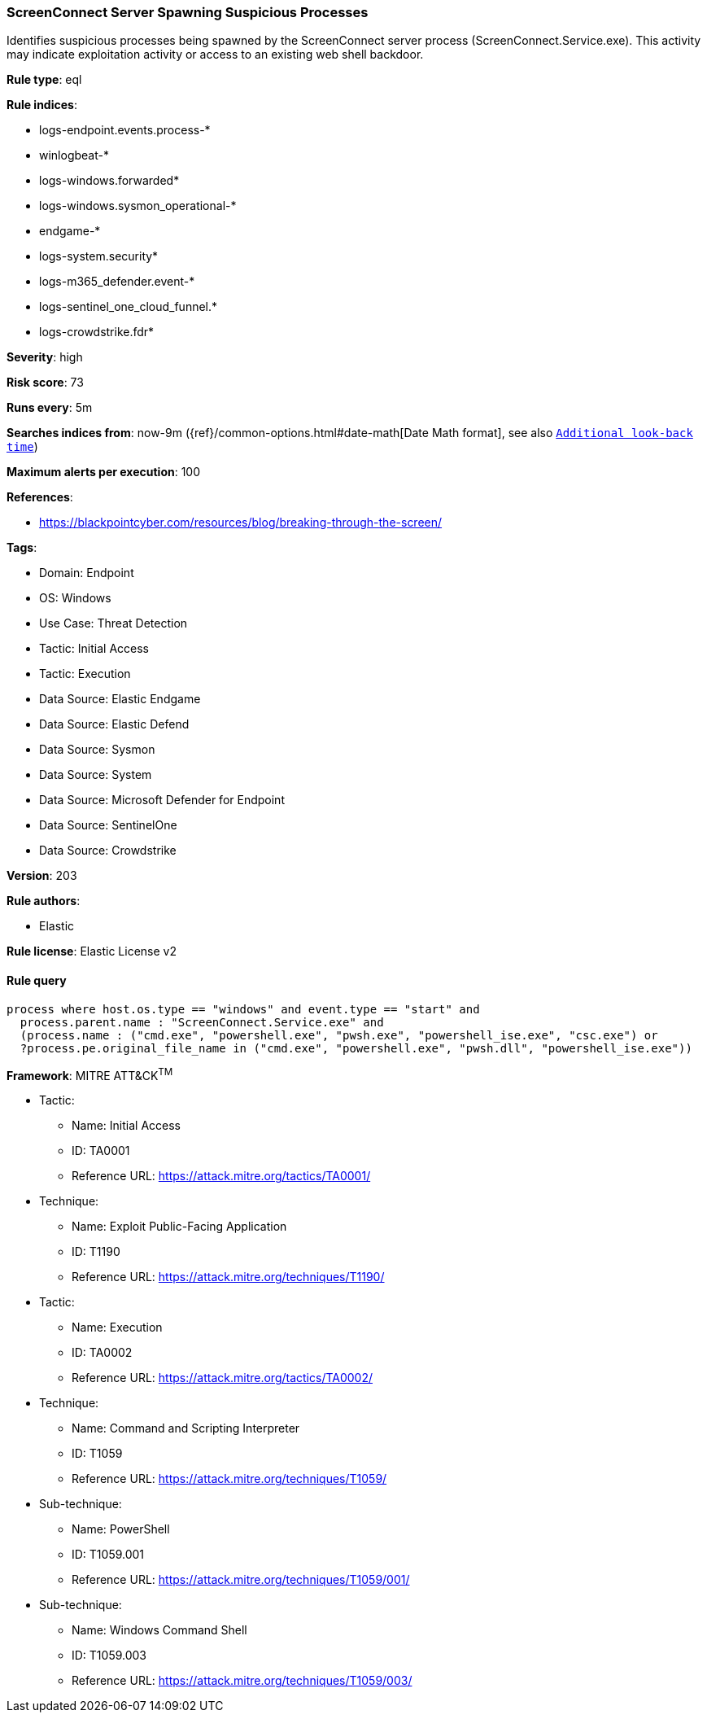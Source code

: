 [[screenconnect-server-spawning-suspicious-processes]]
=== ScreenConnect Server Spawning Suspicious Processes

Identifies suspicious processes being spawned by the ScreenConnect server process (ScreenConnect.Service.exe). This activity may indicate exploitation activity or access to an existing web shell backdoor.

*Rule type*: eql

*Rule indices*: 

* logs-endpoint.events.process-*
* winlogbeat-*
* logs-windows.forwarded*
* logs-windows.sysmon_operational-*
* endgame-*
* logs-system.security*
* logs-m365_defender.event-*
* logs-sentinel_one_cloud_funnel.*
* logs-crowdstrike.fdr*

*Severity*: high

*Risk score*: 73

*Runs every*: 5m

*Searches indices from*: now-9m ({ref}/common-options.html#date-math[Date Math format], see also <<rule-schedule, `Additional look-back time`>>)

*Maximum alerts per execution*: 100

*References*: 

* https://blackpointcyber.com/resources/blog/breaking-through-the-screen/

*Tags*: 

* Domain: Endpoint
* OS: Windows
* Use Case: Threat Detection
* Tactic: Initial Access
* Tactic: Execution
* Data Source: Elastic Endgame
* Data Source: Elastic Defend
* Data Source: Sysmon
* Data Source: System
* Data Source: Microsoft Defender for Endpoint
* Data Source: SentinelOne
* Data Source: Crowdstrike

*Version*: 203

*Rule authors*: 

* Elastic

*Rule license*: Elastic License v2


==== Rule query


[source, js]
----------------------------------
process where host.os.type == "windows" and event.type == "start" and
  process.parent.name : "ScreenConnect.Service.exe" and
  (process.name : ("cmd.exe", "powershell.exe", "pwsh.exe", "powershell_ise.exe", "csc.exe") or
  ?process.pe.original_file_name in ("cmd.exe", "powershell.exe", "pwsh.dll", "powershell_ise.exe"))

----------------------------------

*Framework*: MITRE ATT&CK^TM^

* Tactic:
** Name: Initial Access
** ID: TA0001
** Reference URL: https://attack.mitre.org/tactics/TA0001/
* Technique:
** Name: Exploit Public-Facing Application
** ID: T1190
** Reference URL: https://attack.mitre.org/techniques/T1190/
* Tactic:
** Name: Execution
** ID: TA0002
** Reference URL: https://attack.mitre.org/tactics/TA0002/
* Technique:
** Name: Command and Scripting Interpreter
** ID: T1059
** Reference URL: https://attack.mitre.org/techniques/T1059/
* Sub-technique:
** Name: PowerShell
** ID: T1059.001
** Reference URL: https://attack.mitre.org/techniques/T1059/001/
* Sub-technique:
** Name: Windows Command Shell
** ID: T1059.003
** Reference URL: https://attack.mitre.org/techniques/T1059/003/
